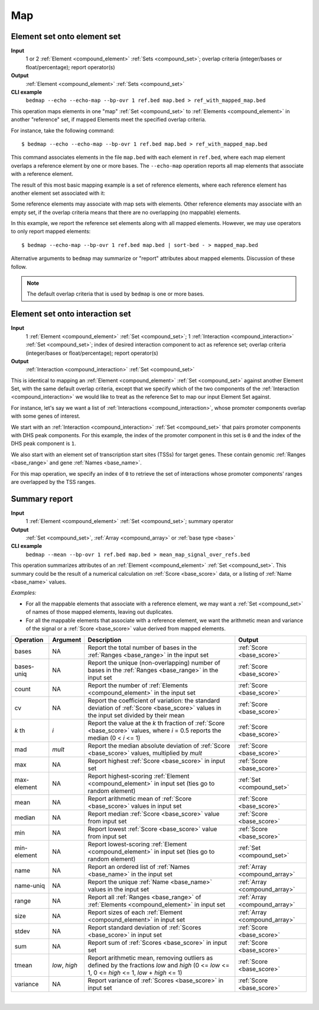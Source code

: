 .. _ops_map:

Map
===

.. _ops_map_element_onto_element:

============================
Element set onto element set
============================

**Input**
      1 or 2 :ref:`Element <compound_element>` :ref:`Sets <compound_set>`; overlap criteria (integer/bases or float/percentage); report operator(s)
**Output**
      :ref:`Element <compound_element>` :ref:`Sets <compound_set>`
**CLI example**
      ``bedmap --echo --echo-map --bp-ovr 1 ref.bed map.bed > ref_with_mapped_map.bed``

This operation maps elements in one "map" :ref:`Set <compound_set>` to :ref:`Elements <compound_element>` in another "reference" set, if mapped Elements meet the specified overlap criteria. 

For instance, take the following command:

::

  $ bedmap --echo --echo-map --bp-ovr 1 ref.bed map.bed > ref_with_mapped_map.bed

This command associates elements in the file ``map.bed`` with each element in ``ref.bed``, where each map element overlaps a reference element by one or more bases. The ``--echo-map`` operation reports all map elements that associate with a reference element.

The result of this most basic mapping example is a set of reference elements, where each reference element has another element set associated with it:

.. image:: ../../_static/ops_map_element_onto_element.png
   :width: 50%

Some reference elements may associate with map sets with elements. Other reference elements may associate with an empty set, if the overlap criteria means that there are no overlapping (no mappable) elements.

In this example, we report the reference set elements along with all mapped elements. However, we may use operators to only report mapped elements:

::

  $ bedmap --echo-map --bp-ovr 1 ref.bed map.bed | sort-bed - > mapped_map.bed

Alternative arguments to ``bedmap`` may summarize or "report" attributes about mapped elements. Discussion of these follow.

.. Note:: 
   The default overlap criteria that is used by ``bedmap`` is one or more bases. 

.. _ops_map_element_onto_interaction:

================================
Element set onto interaction set
================================

**Input**
      1 :ref:`Element <compound_element>` :ref:`Set <compound_set>`; 1 :ref:`Interaction <compound_interaction>` :ref:`Set <compound_set>`; index of desired interaction component to act as reference set; overlap criteria (integer/bases or float/percentage); report operator(s)
**Output**
      :ref:`Interaction <compound_interaction>` :ref:`Set <compound_set>`

This is identical to mapping an :ref:`Element <compound_element>` :ref:`Set <compound_set>` against another Element Set, with the same default overlap criteria, except that we specify which of the two components of the :ref:`Interaction <compound_interaction>` we would like to treat as the reference Set to map our input Element Set against.

For instance, let's say we want a list of :ref:`Interactions <compound_interaction>`, whose promoter components overlap with some genes of interest.

We start with an :ref:`Interaction <compound_interaction>` :ref:`Set <compound_set>` that pairs promoter components with DHS peak components. For this example, the index of the promoter component in this set is ``0`` and the index of the DHS peak component is ``1``.

We also start with an element set of transcription start sites (TSSs) for target genes. These contain genomic :ref:`Ranges <base_range>` and gene :ref:`Names <base_name>`.

For this map operation, we specify an index of ``0`` to retrieve the set of interactions whose promoter components' ranges are overlapped by the TSS ranges.

.. _ops_map_summary:

==============
Summary report
==============

**Input**
      1 :ref:`Element <compound_element>` :ref:`Set <compound_set>`; summary operator
**Output**
      :ref:`Set <compound_set>`, :ref:`Array <compound_array>` or :ref:`base type <base>`
**CLI example**
      ``bedmap --mean --bp-ovr 1 ref.bed map.bed > mean_map_signal_over_refs.bed``

This operation summarizes attributes of an :ref:`Element <compound_element>` :ref:`Set <compound_set>`. This summary could be the result of a numerical calculation on :ref:`Score <base_score>` data, or a listing of :ref:`Name <base_name>` values.

*Examples:*

* For all the mappable elements that associate with a reference element, we may want a :ref:`Set <compound_set>` of names of those mapped elements, leaving out duplicates.

* For all the mappable elements that associate with a reference element, we want the arithmetic mean and variance of the signal or a :ref:`Score <base_score>` value derived from mapped elements.

+----------------+-------------------+---------------------------------------+---------------------------------+
| Operation      | Argument          | Description                           | Output                          |
+================+===================+=======================================+=================================+
| bases          | NA                | Report the total number of bases in   | :ref:`Score <base_score>`       |
|                |                   | the :ref:`Ranges <base_range>` in the |                                 |
|                |                   | input set                             |                                 |
+----------------+-------------------+---------------------------------------+---------------------------------+
| bases-uniq     | NA                | Report the unique (non-overlapping)   | :ref:`Score <base_score>`       |
|                |                   | number of bases in the :ref:`Ranges   |                                 |
|                |                   | <base_range>` in the input set        |                                 |
+----------------+-------------------+---------------------------------------+---------------------------------+
| count          | NA                | Report the number of :ref:`Elements   | :ref:`Score <base_score>`       |
|                |                   | <compound_element>` in the input set  |                                 |
+----------------+-------------------+---------------------------------------+---------------------------------+
| cv             | NA                | Report the coefficient of variation:  | :ref:`Score <base_score>`       |
|                |                   | the standard deviation of :ref:`Score |                                 |
|                |                   | <base_score>` values in the input set |                                 |
|                |                   | divided by their mean                 |                                 |
+----------------+-------------------+---------------------------------------+---------------------------------+
| *k* th         | *i*               | Report the value at the *k* th        | :ref:`Score <base_score>`       |
|                |                   | fraction of :ref:`Score <base_score>` |                                 |
|                |                   | values, where *i* = 0.5 reports the   |                                 |
|                |                   | median (0 < *i* <= 1)                 |                                 |
+----------------+-------------------+---------------------------------------+---------------------------------+
| mad            | *mult*            | Report the median absolute deviation  | :ref:`Score <base_score>`       |
|                |                   | of :ref:`Score <base_score>` values,  |                                 |
|                |                   | multiplied by *mult*                  |                                 |
+----------------+-------------------+---------------------------------------+---------------------------------+
| max            | NA                | Report highest :ref:`Score            | :ref:`Score <base_score>`       |
|                |                   | <base_score>` in input set            |                                 |
+----------------+-------------------+---------------------------------------+---------------------------------+
| max-element    | NA                | Report highest-scoring :ref:`Element  | :ref:`Set <compound_set>`       |
|                |                   | <compound_element>` in input set      |                                 |
|                |                   | (ties go to random element)           |                                 |
+----------------+-------------------+---------------------------------------+---------------------------------+
| mean           | NA                | Report arithmetic mean of :ref:`Score | :ref:`Score <base_score>`       |
|                |                   | <base_score>` values in input set     |                                 |
+----------------+-------------------+---------------------------------------+---------------------------------+
| median         | NA                | Report median :ref:`Score             | :ref:`Score <base_score>`       |
|                |                   | <base_score>` value from input set    |                                 |
+----------------+-------------------+---------------------------------------+---------------------------------+
| min            | NA                | Report lowest :ref:`Score             | :ref:`Score <base_score>`       |
|                |                   | <base_score>` value from input set    |                                 |
+----------------+-------------------+---------------------------------------+---------------------------------+
| min-element    | NA                | Report lowest-scoring :ref:`Element   | :ref:`Set <compound_set>`       |
|                |                   | <compound_element>` in input set      |                                 |
|                |                   | (ties go to random element)           |                                 |
+----------------+-------------------+---------------------------------------+---------------------------------+
| name           | NA                | Report an ordered list of :ref:`Names | :ref:`Array <compound_array>`   |
|                |                   | <base_name>` in the input set         |                                 |
+----------------+-------------------+---------------------------------------+---------------------------------+
| name-uniq      | NA                | Report the unique :ref:`Name          | :ref:`Array <compound_array>`   |
|                |                   | <base_name>` values in the input set  |                                 |
+----------------+-------------------+---------------------------------------+---------------------------------+
| range          | NA                | Report all :ref:`Ranges <base_range>` | :ref:`Array <compound_array>`   |
|                |                   | of :ref:`Elements <compound_element>` |                                 |
|                |                   | in input set                          |                                 |
+----------------+-------------------+---------------------------------------+---------------------------------+
| size           | NA                | Report sizes of each :ref:`Element    | :ref:`Array <compound_array>`   |
|                |                   | <compound_element>` in input set      |                                 |
+----------------+-------------------+---------------------------------------+---------------------------------+
| stdev          | NA                | Report standard deviation of          | :ref:`Score <base_score>`       |
|                |                   | :ref:`Scores <base_score>` in input   |                                 |
|                |                   | set                                   |                                 |
+----------------+-------------------+---------------------------------------+---------------------------------+
| sum            | NA                | Report sum of :ref:`Scores            | :ref:`Score <base_score>`       |
|                |                   | <base_score>` in input set            |                                 |
+----------------+-------------------+---------------------------------------+---------------------------------+
| tmean          | *low*, *high*     | Report arithmetic mean, removing      | :ref:`Score <base_score>`       |
|                |                   | outliers as defined by the fractions  |                                 |
|                |                   | *low* and *high* (0 <= *low* <= 1,    |                                 |
|                |                   | 0 <= *high* <= 1, *low* + *high* <=   |                                 |
|                |                   | 1)                                    |                                 |
+----------------+-------------------+---------------------------------------+---------------------------------+
| variance       | NA                | Report variance of :ref:`Scores       | :ref:`Score <base_score>`       |
|                |                   | <base_score>` in input set            |                                 |
+----------------+-------------------+---------------------------------------+---------------------------------+

|